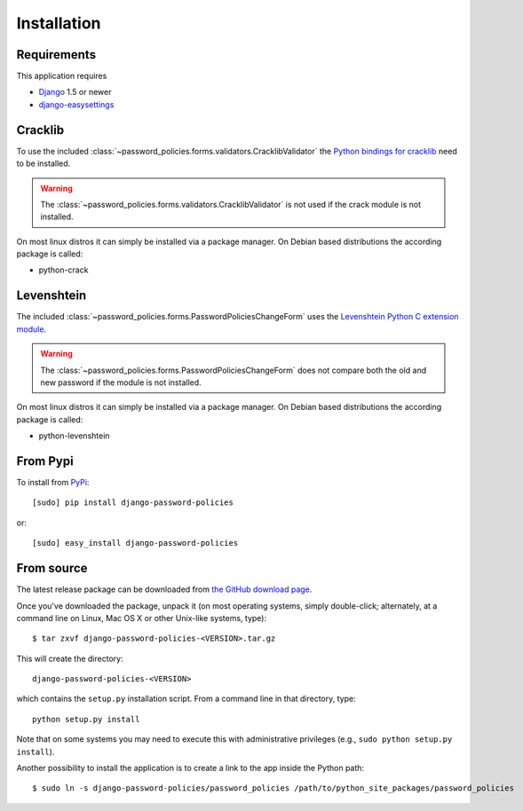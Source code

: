 .. _install:

============
Installation
============

.. _install-requirements:

Requirements
============

This application requires

* `Django`_ 1.5 or newer
* `django-easysettings`_

.. _install-cracklib:

Cracklib
========

To use the included :class:`~password_policies.forms.validators.CracklibValidator`
the `Python bindings for cracklib`_ need to be installed.

.. warning::
    The :class:`~password_policies.forms.validators.CracklibValidator` is not
    used if the crack module is not installed.

On most linux distros it can simply be installed via a package manager. On
Debian based distributions the according package is called:

* python-crack

.. _install-levenshtein:

Levenshtein 
===========

The included :class:`~password_policies.forms.PasswordPoliciesChangeForm` uses
the `Levenshtein Python C extension module`_.

.. warning::
    The :class:`~password_policies.forms.PasswordPoliciesChangeForm` does not
    compare both the old and new password if the module is not installed.
    
On most linux distros it can simply be installed via a package manager. On
Debian based distributions the according package is called:

* python-levenshtein

.. _install-pypi:

From Pypi
=========

To install from `PyPi`_::

    [sudo] pip install django-password-policies

or::

    [sudo] easy_install django-password-policies

.. _`PyPi`: https://pypi.python.org/pypi/django-password-policies

.. _install-source:

From source
===========

The latest release package can be downloaded from `the GitHub download page`_.

.. _`the GitHub download page`: https://github.com/tarak/django-password-policies/releases

Once you've downloaded the package, unpack it (on most operating systems, simply
double-click; alternately, at a command line on Linux, Mac OS X or other
Unix-like systems, type)::

    $ tar zxvf django-password-policies-<VERSION>.tar.gz

This will create the directory::

    django-password-policies-<VERSION>

which contains
the ``setup.py`` installation script. From a command line in that directory,
type::

    python setup.py install

Note that on some systems you may need to execute this with
administrative privileges (e.g., ``sudo python setup.py install``).

Another possibility to install the application is to create a link to the app
inside the Python path::

    $ sudo ln -s django-password-policies/password_policies /path/to/python_site_packages/password_policies


.. _`Django`: https://www.djangoproject.com/
.. _`django-easysettings`: https://github.com/SmileyChris/django-easysettings
.. _`Python bindings for cracklib`: http://www.nongnu.org/python-crack/
.. _`Levenshtein Python C extension module`: https://github.com/miohtama/python-Levenshtein
